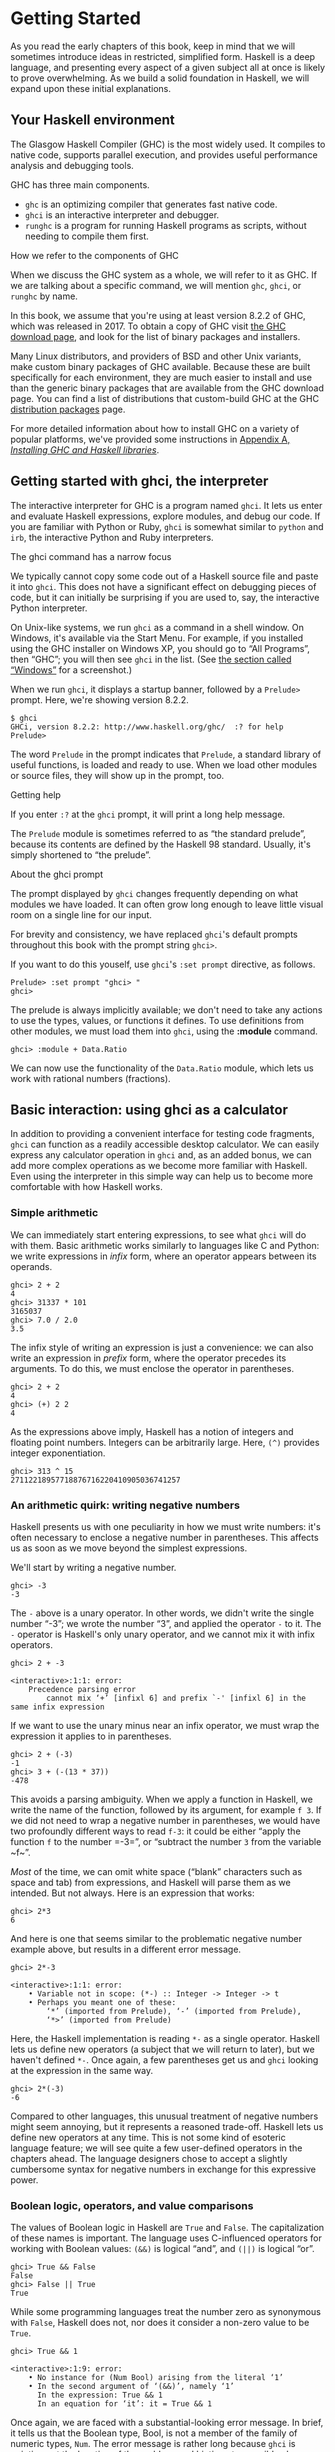 * Getting Started

As you read the early chapters of this book, keep in mind that
we will sometimes introduce ideas in restricted, simplified form.
Haskell is a deep language, and presenting every aspect of a given
subject all at once is likely to prove overwhelming. As we build a solid
foundation in Haskell, we will expand upon these initial explanations.

** Your Haskell environment

The Glasgow Haskell Compiler (GHC) is the most widely used. It
compiles to native code, supports parallel execution, and provides
useful performance analysis and debugging tools.

GHC has three main components.

- ~ghc~ is an optimizing compiler that generates fast native code.
- ~ghci~ is an interactive interpreter and debugger.
- ~runghc~ is a program for running Haskell programs as scripts,
  without needing to compile them first.

#+BEGIN_NOTE
How we refer to the components of GHC

When we discuss the GHC system as a whole, we will refer to it as
GHC. If we are talking about a specific command, we will mention ~ghc~,
~ghci~, or ~runghc~ by name.
#+END_NOTE

In this book, we assume that you're using at least version 8.2.2
of GHC, which was released in 2017. To
obtain a copy of GHC visit [[http://www.haskell.org/downloads][the GHC download page]], and
look for the list of binary packages and installers.

Many Linux distributors, and providers of BSD and other Unix
variants, make custom binary packages of GHC available. Because these
are built specifically for each environment, they are much easier to
install and use than the generic binary packages that are available from
the GHC download page. You can find a list of distributions that
custom-build GHC at the GHC
[[http://www.haskell.org/ghc/distribution_packages.html][distribution
packages]] page.

For more detailed information about how to install GHC on a
variety of popular platforms, we've provided some instructions in
[[file:installing-ghc-and-haskell-libraries.html][Appendix A,
/Installing GHC and Haskell libraries/]].

** Getting started with ghci, the interpreter

The interactive interpreter for GHC is a program named ~ghci~.
It lets us enter and evaluate Haskell expressions, explore modules, and
debug our code. If you are familiar with Python or Ruby, ~ghci~ is
somewhat similar to ~python~ and ~irb~, the interactive Python and Ruby
interpreters.

#+BEGIN_NOTE
The ghci command has a narrow focus

We typically cannot copy some code out of a Haskell source file
and paste it into ~ghci~. This does not have a significant effect on
debugging pieces of code, but it can initially be surprising if you are
used to, say, the interactive Python interpreter.
#+END_NOTE

On Unix-like systems, we run ~ghci~ as a command in a shell
window. On Windows, it's available via the Start Menu. For example, if
you installed using the GHC installer on Windows XP, you should go to
“All Programs”, then “GHC”; you will then see ~ghci~ in the list. (See
[[file:installing-ghc-and-haskell-libraries.html#install.win][the
section called “Windows”]] for a screenshot.)

When we run ~ghci~, it displays a startup banner, followed by a
~Prelude>~ prompt. Here, we're showing version 8.2.2.

#+BEGIN_SRC screen
$ ghci
GHCi, version 8.2.2: http://www.haskell.org/ghc/  :? for help
Prelude>
#+END_SRC

The word ~Prelude~ in the prompt indicates that ~Prelude~, a
standard library of useful functions, is loaded and ready to use. When
we load other modules or source files, they will show up in the prompt,
too.

#+BEGIN_TIP
Getting help

If you enter ~:?~ at the ~ghci~ prompt, it will print a long
help message.
#+END_TIP

The ~Prelude~ module is sometimes referred to as “the standard
prelude”, because its contents are defined by the Haskell 98 standard.
Usually, it's simply shortened to “the prelude”.

#+BEGIN_NOTE
About the ghci prompt

The prompt displayed by ~ghci~ changes frequently depending on
what modules we have loaded. It can often grow long enough to leave
little visual room on a single line for our input.

For brevity and consistency, we have replaced ~ghci~'s default
prompts throughout this book with the prompt string =ghci>=.

If you want to do this youself, use ~ghci~'s =:set prompt=
directive, as follows.

#+BEGIN_SRC screen
Prelude> :set prompt "ghci> "
ghci>
#+END_SRC
#+END_NOTE

The prelude is always implicitly available; we don't need to
take any actions to use the types, values, or functions it defines. To
use definitions from other modules, we must load them into ~ghci~, using
the *:module* command.

#+BEGIN_SRC screen
ghci> :module + Data.Ratio
#+END_SRC

We can now use the functionality of the ~Data.Ratio~ module,
which lets us work with rational numbers (fractions).

** Basic interaction: using ghci as a calculator

In addition to providing a convenient interface for testing code
fragments, ~ghci~ can function as a readily accessible desktop
calculator. We can easily express any calculator operation in ~ghci~
and, as an added bonus, we can add more complex operations as we become
more familiar with Haskell. Even using the interpreter in this simple
way can help us to become more comfortable with how Haskell works.

*** Simple arithmetic

We can immediately start entering expressions, to see what
~ghci~ will do with them. Basic arithmetic works similarly to languages
like C and Python: we write expressions in /infix/ form, where an
operator appears between its operands.


#+BEGIN_SRC screen
ghci> 2 + 2
4
ghci> 31337 * 101
3165037
ghci> 7.0 / 2.0
3.5
#+END_SRC

The infix style of writing an expression is just a convenience:
we can also write an expression in /prefix/ form, where the operator
precedes its arguments. To do this, we must enclose the operator in
parentheses.

#+BEGIN_SRC screen
ghci> 2 + 2
4
ghci> (+) 2 2
4
#+END_SRC

As the expressions above imply, Haskell has a notion of integers
and floating point numbers. Integers can be arbitrarily large. Here,
~(^)~ provides integer exponentiation.

#+BEGIN_SRC screen
ghci> 313 ^ 15
27112218957718876716220410905036741257
#+END_SRC

*** An arithmetic quirk: writing negative numbers

Haskell presents us with one peculiarity in how we must write
numbers: it's often necessary to enclose a negative number in
parentheses. This affects us as soon as we move beyond the simplest
expressions.

We'll start by writing a negative number.

#+BEGIN_SRC screen
ghci> -3
-3
#+END_SRC

The ~-~ above is a unary operator. In other words, we didn't
write the single number “-3”; we wrote the number “3”, and applied the
operator ~-~ to it. The ~-~ operator is Haskell's only unary operator,
and we cannot mix it with infix operators.

#+BEGIN_SRC screen
ghci> 2 + -3

<interactive>:1:1: error:
    Precedence parsing error
        cannot mix ‘+’ [infixl 6] and prefix `-' [infixl 6] in the same infix expression
#+END_SRC

If we want to use the unary minus near an infix operator, we
must wrap the expression it applies to in parentheses.

#+BEGIN_SRC screen
ghci> 2 + (-3)
-1
ghci> 3 + (-(13 * 37))
-478
#+END_SRC

This avoids a parsing ambiguity. When we apply a function in
Haskell, we write the name of the function, followed by its argument,
for example ~f 3~. If we did not need to wrap a negative number in
parentheses, we would have two profoundly different ways to read ~f-3~:
it could be either “apply the function ~f~ to the number =-3=”, or
“subtract the number ~3~ from the variable ~f~”.

/Most/ of the time, we can omit white space (“blank” characters
such as space and tab) from expressions, and Haskell will parse them as
we intended. But not always. Here is an expression that works:

#+BEGIN_SRC screen
ghci> 2*3
6
#+END_SRC

And here is one that seems similar to the problematic negative
number example above, but results in a different error message.

#+BEGIN_SRC screen
ghci> 2*-3

<interactive>:1:1: error:
    • Variable not in scope: (*-) :: Integer -> Integer -> t
    • Perhaps you meant one of these:
        ‘*’ (imported from Prelude), ‘-’ (imported from Prelude),
        ‘*>’ (imported from Prelude)
#+END_SRC

Here, the Haskell implementation is reading ~*-~ as a single
operator. Haskell lets us define new operators (a subject that we will
return to later), but we haven't defined ~*-~. Once again, a few
parentheses get us and ~ghci~ looking at the expression in the same way.

#+BEGIN_SRC screen
ghci> 2*(-3)
-6
#+END_SRC

Compared to other languages, this unusual treatment of negative
numbers might seem annoying, but it represents a reasoned trade-off.
Haskell lets us define new operators at any time. This is not some kind
of esoteric language feature; we will see quite a few user-defined
operators in the chapters ahead. The language designers chose to accept
a slightly cumbersome syntax for negative numbers in exchange for this
expressive power.

*** Boolean logic, operators, and value comparisons

The values of Boolean logic in Haskell are ~True~ and ~False~.
The capitalization of these names is important. The language uses
C-influenced operators for working with Boolean values: ~(&&)~ is
logical “and”, and ~(||)~ is logical “or”.

#+BEGIN_SRC screen
ghci> True && False
False
ghci> False || True
True
#+END_SRC

While some programming languages treat the number zero as
synonymous with ~False~, Haskell does not, nor does it consider a
non-zero value to be ~True~.

#+BEGIN_SRC screen
ghci> True && 1

<interactive>:1:9: error:
    • No instance for (Num Bool) arising from the literal ‘1’
    • In the second argument of ‘(&&)’, namely ‘1’
      In the expression: True && 1
      In an equation for ‘it’: it = True && 1
#+END_SRC

Once again, we are faced with a substantial-looking error
message. In brief, it tells us that the Boolean type, Bool, is not a
member of the family of numeric types, ~Num~. The error message is
rather long because ~ghci~ is pointing out the location of the problem,
and hinting at a possible change we could make that might fix the
problem.

Here is a more detailed breakdown of the error message.

- “~No instance for (Num Bool)~” tells us that ~ghci~ is trying
  to treat the numeric value 1 as having a Bool type, but it cannot.
- “~arising from the literal         `1'~” indicates that it
  was our use of the number ~1~ that caused the problem.
- “~In the definition of `it'~” refers to a ~ghci~ short cut
  that we will revisit in a few pages.

#+BEGIN_TIP
Remain fearless in the face of error messages

We have an important point to make here, which we will repeat
throughout the early sections of this book. If you run into problems or
error messages that you do not yet understand, /don't panic/. Early on,
all you have to do is figure out enough to make progress on a problem.
As you acquire experience, you will find it easier to understand parts
of error messages that initially seem obscure.

The numerous error messages have a purpose: they actually help
us in writing correct code, by making us perform some amount of
debugging “up front”, before we ever run a program. If you are coming
from a background of working with more permissive languages, this way of
working may come as something of a shock. Bear with us.
#+END_TIP

Most of Haskell's comparison operators are similar to those used
in C and the many languages it has influenced.

#+BEGIN_SRC screen
ghci> 1 == 1
True
ghci> 2 < 3
True
ghci> 4 >= 3.99
True
#+END_SRC

One operator that differs from its C counterpart is “is not
equal to”. In C, this is written as ~!=~. In Haskell, we write ~(/=)~,
which resembles the ≠ notation used in mathematics.

#+BEGIN_SRC screen
ghci> 2 /= 3
True
#+END_SRC

Also, where C-like languages often use ~!~ for logical negation,
Haskell uses the ~not~ function.

#+BEGIN_SRC screen
ghci> not True
False
#+END_SRC

*** Operator precedence and associativity

Like written algebra and other programming languages that use
infix operators, Haskell has a notion of operator precedence. We can use
parentheses to explicitly group parts of an expression, and precedence
allows us to omit a few parentheses. For example, the multiplication
operator has a higher precedence than the addition operator, so Haskell
treats the following two expressions as equivalent.

#+BEGIN_SRC screen
ghci> 1 + (4 * 4)
17
ghci> 1 + 4 * 4
17
#+END_SRC

Haskell assigns numeric precedence values to operators, with 1
being the lowest precedence and 9 the highest. A higher-precedence
operator is applied before a lower-precedence operator. We can use
~ghci~ to inspect the precedence levels of individual operators, using
its *:info* command.

#+BEGIN_SRC screen
ghci> :info (+)
class (Eq a, Show a) => Num a where
  (+) :: a -> a -> a
  ...
    -- Defined in GHC.Num
infixl 6 +
ghci> :info (*)
class (Eq a, Show a) => Num a where
  ...
  (*) :: a -> a -> a
  ...
    -- Defined in GHC.Num
infixl 7 *
#+END_SRC

The information we seek is in the line “~infixl 6 +~”, which
indicates that the ~(+)~ operator has a precedence of 6. (We will
explain the other output in a later chapter.) The “~infixl 7 *~” tells
us that the ~(*)~ operator has a precedence of 7. Since ~(*)~ has a
higher precedence than ~(+)~, we can now see why ~1 + 4 *       4~ is
evaluated as ~1 + (4 * 4)~, and not ~(1 + 4) * 4~.

Haskell also defines /associativity/ of operators. This
determines whether an expression containing multiple uses of an operator
is evaluated from left to right, or right to left. The ~(+)~ and ~(*)~
operators are left associative, which is represented as ~infixl~ in the
~ghci~ output above. A right associative operator is displayed with
~infixr~.

#+BEGIN_SRC screen
ghci> :info (^)
(^) :: (Num a, Integral b) => a -> b -> a  -- Defined in GHC.Real
infixr 8 ^
#+END_SRC

The combination of precedence and associativity rules are
usually referred to as /fixity/ rules.

*** Undefined values, and introducing variables

Haskell's prelude, the standard library we mentioned earlier,
defines at least one well-known mathematical constant for us.

#+BEGIN_SRC screen
ghci> pi
3.141592653589793
#+END_SRC

But its coverage of mathematical constants is not comprehensive,
as we can quickly see. Let us look for Euler's number, ~e~.

#+BEGIN_SRC screen
ghci> e

<interactive>:1:1: error: Variable not in scope: e
#+END_SRC

Oh well. We have to define it ourselves.

#+BEGIN_NOTE
Don't worry about the error message

If the above “not in scope” error message seems a little
daunting, do not worry. All it means is that there is no variable
defined with the name ~e~.
#+END_NOTE

Using ~ghci~'s ~let~ construct, we can make a temporary
definition of ~e~ ourselves.

#+BEGIN_SRC screen
ghci> e = exp 1
#+END_SRC

This is an application of the exponential function, ~exp~, and
our first example of applying a function in Haskell. While languages
like Python require parentheses around the arguments to a function,
Haskell does not.

With ~e~ defined, we can now use it in arithmetic expressions.
The ~(^)~ exponentiation operator that we introduced earlier can only
raise a number to an integer power. To use a floating point number as
the exponent, we use the ~(**)~ exponentiation operator.

#+BEGIN_SRC screen
ghci> (e ** pi) - pi
19.99909997918947
#+END_SRC

#+BEGIN_WARNING
This syntax is ghci-specific

The syntax for ~let~ that ~ghci~ accepts is not the same as we
would use at the “top level” of a normal Haskell program. We will see
the normal syntax in
[[file:defining-types-streamlining-functions.html#deftypes.locals][the
section called “Introducing local variables”]].
#+END_WARNING

*** Dealing with precedence and associativity rules

It is sometimes better to leave at least some parentheses in
place, even when Haskell allows us to omit them. Their presence can help
future readers (including ourselves) to understand what we intended.

Even more importantly, complex expressions that rely completely
on operator precedence are notorious sources of bugs. A compiler and a
human can easily end up with different notions of what even a short,
parenthesis-free expression is supposed to do.

There is no need to remember all of the precedence and
associativity rules numbers: it is simpler to add parentheses if you are
unsure.

** Command line editing in ghci

On most systems, ~ghci~ has some amount of command line editing
ability. In case you are not familiar with command line editing, it's a
huge time saver. The basics are common to both Unix-like and Windows
systems. Pressing the *up* arrow key on your keyboard recalls the last
line of input you entered; pressing *up* repeatedly cycles through
earlier lines of input. You can use the *left* and *right* arrow keys to
move around inside a line of input. On Unix (but not Windows,
unfortunately), the *tab* key completes partially entered identifiers.

#+BEGIN_TIP
Where to look for more information

We've barely scratched the surface of command line editing here.
Since you can work more effectively if you're more familiar with the
capabilities of your command line editing system, you might find it
useful to do some further reading. ~ghci~ uses the Haskeline library
under the hood, which is [[https://github.com/judah/haskeline/wiki/KeyBindings][powerful]] and
[[https://github.com/judah/haskeline/wiki/UserPreferences][customisable]].
#+END_TIP

** Lists

A list is surrounded by square brackets; the elements are
separated by commas.


#+BEGIN_SRC screen
ghci> [1, 2, 3]
[1,2,3]
#+END_SRC

#+BEGIN_NOTE
Commas are separators, not terminators

Some languages permit the last element in a list to be followed
by an optional trailing comma before a closing bracket, but Haskell
doesn't allow this. If you leave in a trailing comma (e.g. =[1,2,]=),
you'll get a parse error.
#+END_NOTE

A list can be of any length. The empty list is written ~[]~.

#+BEGIN_SRC screen
ghci> []
[]
ghci> ["foo", "bar", "baz", "quux", "fnord", "xyzzy"]
["foo","bar","baz","quux","fnord","xyzzy"]
#+END_SRC

All elements of a list must be of the same type. Here, we
violate this rule: our list starts with two Bool values, but ends with a
string.

#+BEGIN_SRC screen
ghci> [True, False, "testing"]

<interactive>:1:15: error:
    • Couldn't match expected type ‘Bool’ with actual type ‘[Char]’
    • In the expression: "testing"
      In the expression: [True, False, "testing"]
      In an equation for ‘it’: it = [True, False, "testing"]
#+END_SRC

Once again, ~ghci~'s error message is verbose, but it's simply
telling us that there is no way to turn the string into a Boolean value,
so the list expression isn't properly typed.

If we write a series of elements using /enumeration notation/,
Haskell will fill in the contents of the list for us.

#+BEGIN_SRC screen
ghci> [1..10]
[1,2,3,4,5,6,7,8,9,10]
#+END_SRC

Here, the ~..~ characters denote an /enumeration/. We can only
use this notation for types whose elements we can enumerate. It makes no
sense for text strings, for instance: there is not any sensible, general
way to enumerate ~["foo".."quux"]~.

By the way, notice that the above use of range notation gives us
a /closed interval/; the list contains both endpoints.

When we write an enumeration, we can optionally specify the size
of the step to use by providing the first two elements, followed by the
value at which to stop generating the enumeration.

#+BEGIN_SRC screen
ghci> [1.0,1.25..2.0]
[1.0,1.25,1.5,1.75,2.0]
ghci> [1,4..15]
[1,4,7,10,13]
ghci> [10,9..1]
[10,9,8,7,6,5,4,3,2,1]
#+END_SRC

In the latter case above, the list is quite sensibly missing the
end point of the enumeration, because it isn't an element of the series
we defined.

We can omit the end point of an enumeration. If a type doesn't
have a natural “upper bound”, this will produce values indefinitely. For
example, if you type ~[1..]~ at the ~ghci~ prompt, you'll have to
interrupt or kill ~ghci~ to stop it from printing an infinite succession
of ever-larger numbers. If you are tempted to do this, type ~Ctrl-C~ to halt
the enumeration. We will find later on that infinite lists are often
useful in Haskell.

#+BEGIN_WARNING
Beware enumerating floating point numbers

Here's a non-intuitive bit of behaviour.

#+BEGIN_SRC screen
ghci> [1.0..1.8]
[1.0,2.0]
#+END_SRC

Behind the scenes, to avoid floating point roundoff problems,
the Haskell implementation enumerates from ~1.0~ to ~1.8+0.5~.

Using enumeration notation over floating point numbers can pack
more than a few surprises, so if you use it at all, be careful. Floating
point behavior is quirky in all programming languages; there is nothing
unique to Haskell here.
#+END_WARNING

*** Operators on lists

There are two ubiquitous operators for working with lists. We
concatenate two lists using the ~(++)~ operator.

#+BEGIN_SRC screen
ghci> [3,1,3] ++ [3,7]
[3,1,3,3,7]
ghci> [] ++ [False,True] ++ [True]
[False,True,True]
#+END_SRC

More basic is the ~(:)~ operator, which adds an element to the
front of a list. This is pronounced “cons” (short for “construct”).

#+BEGIN_SRC screen
ghci> 1 : [2,3]
[1,2,3]
ghci> 1 : []
[1]
#+END_SRC

You might be tempted to try writing ~[1,2]:3~ to add an element
to the end of a list, but ~ghci~ will reject this with an error message,
because the first argument of ~(:)~ must be an element, and the second
must be a list.

** Strings and characters

If you know a language like Perl or C, you'll find Haskell's
notations for strings familiar.

A text string is surrounded by double quotes.

#+BEGIN_SRC screen
ghci> "This is a string."
"This is a string."
#+END_SRC

As in many languages, we can represent hard-to-see characters by
“escaping” them. Haskell's escape characters and escaping rules follow
the widely used conventions established by the C language. For example,
~'\n'~ denotes a newline character, and ~'\t'~ is a tab character. For
complete details, see
[[file:characters-strings-and-escaping-rules.html][Appendix B,
/Characters, strings, and escaping rules/]].

#+BEGIN_SRC screen
ghci> putStrLn "Here's a newline -->\n<-- See?"
Here's a newline -->
<-- See?
#+END_SRC

The ~putStrLn~ function prints a string.

Haskell makes a distinction between single characters and text
strings. A single character is enclosed in single quotes.

#+BEGIN_SRC screen
ghci> 'a'
'a'
#+END_SRC

In fact, a text string is simply a list of individual
characters. Here's a painful way to write a short string, which ~ghci~
gives back to us in a more familiar form.

#+BEGIN_SRC screen
ghci> a = ['l', 'o', 't', 's', ' ', 'o', 'f', ' ', 'w', 'o', 'r', 'k']
ghci> a
"lots of work"
ghci> a == "lots of work"
True
#+END_SRC

The empty string is written ~""~, and is a synonym for ~[]~.

#+BEGIN_SRC screen
ghci> "" == []
True
#+END_SRC

Since a string is a list of characters, we can use the regular
list operators to construct new strings.

#+BEGIN_SRC screen
ghci> 'a':"bc"
"abc"
ghci> "foo" ++ "bar"
"foobar"
#+END_SRC

** First steps with types

While we've talked a little about types already, our
interactions with ~ghci~ have so far been free of much type-related
thinking. We haven't told ~ghci~ what types we've been using, and it's
mostly been willing to accept our input.

Haskell requires type names to start with an uppercase letter,
and variable names must start with a lowercase letter. Bear this in mind
as you read on; it makes it much easier to follow the names.

The first thing we can do to start exploring the world of types
is to get ~ghci~ to tell us more about what it's doing. ~ghci~ has a
command, *:set*, that lets us change a few of its default behaviours. We
can tell it to print more type information as follows.

#+BEGIN_SRC screen
ghci> :set +t
ghci> 'c'
'c'
it :: Char
ghci> "foo"
"foo"
it :: [Char]
#+END_SRC

What the ~+t~ does is tell ~ghci~ to print the type of an
expression after the expression. That cryptic ~it~ in the output can be
very useful: it's actually the name of a special variable, in which
~ghci~ stores the result of the last expression we evaluated. (This
isn't a Haskell language feature; it's specific to ~ghci~ alone.) Let's
break down the meaning of the last line of ~ghci~ output.

- It's telling us about the special variable ~it~.
- We can read text of the form ~x ::         y~ as meaning “the
  expression ~x~ has the type ~y~”.
- Here, the expression “it” has the type [Char]. (The name
  String is often used instead of [Char]. It is simply a synonym for
  [Char].)

#+BEGIN_TIP
The joy of “it”

That ~it~ variable is a handy ~ghci~ shortcut. It lets us use
the result of the expression we just evaluated in a new expression.

#+BEGIN_SRC screen
ghci> "foo"
"foo"
it :: [Char]
ghci> it ++ "bar"
"foobar"
it :: [Char]
#+END_SRC

When evaluating an expression, ~ghci~ won't change the value of
~it~ if the evaluation fails. This lets you write potentially bogus
expressions with something of a safety net.

#+BEGIN_SRC screen
ghci> it
"foobar"
it :: [Char]
ghci> it ++ 3

<interactive>:1:1: error
    • No instance for (Num [Char]) arising from the literal ‘3’
    • In the second argument of ‘(++)’, namely ‘3’
      In the expression: it ++ 3
      In an equation for ‘it’: it = it ++ 3
ghci> it
"foobar"
it :: [Char]
ghci> it ++ "baz"
"foobarbaz"
it :: [Char]
#+END_SRC

When we couple ~it~ with liberal use of the arrow keys to recall
and edit the last expression we typed, we gain a decent way to
experiment interactively: the cost of mistakes is very low. Take
advantage of the opportunity to make cheap, plentiful mistakes when
you're exploring the language!
#+END_TIP

Here are a few more of Haskell's names for types, from
expressions of the sort we've already seen.

#+BEGIN_SRC screen
ghci> 7 ^ 80
40536215597144386832065866109016673800875222251012083746192454448001
it :: Integer
#+END_SRC

Haskell's integer type is named Integer. The size of an Integer
value is bounded only by your system's memory capacity.

Rational numbers don't look quite the same as integers. To
construct a rational number, we use the ~(%)~ operator. The numerator is
on the left, the denominator on the right.

#+BEGIN_SRC screen
ghci> :m +Data.Ratio
ghci> 11 % 29
11%29
it :: Ratio Integer
#+END_SRC

For convenience, ~ghci~ lets us abbreviate many commands, so we
can write ~:m~ instead of ~:module~ to load a module.

Notice /two/ words on the right hand side of the ~::~ above. We
can read this as a “Ratio of Integer”. We might guess that a Ratio must
have values of type Integer as both numerator and denominator. Sure
enough, if we try to construct a Ratio where the numerator and
denominator are of different types, or of the same non-integral type,
~ghci~ complains.

#+BEGIN_SRC screen
ghci> 3.14 % 8

<interactive>:1:1: error:
    • Ambiguous type variable ‘a0’ arising from a use of ‘print’
      prevents the constraint ‘(Show a0)’ from being solved.
      Probable fix: use a type annotation to specify what ‘a0’ should be.
      These potential instances exist:
        instance Show a => Show (Ratio a) -- Defined in ‘GHC.Real’
        instance Show Ordering -- Defined in ‘GHC.Show’
        instance Show Integer -- Defined in ‘GHC.Show’
        ...plus 23 others
        ...plus 11 instances involving out-of-scope types
        (use -fprint-potential-instances to see them all)
    • In a stmt of an interactive GHCi command: print it
ghci> 1.2 % 3.4

<interactive>:1:1: error:
    • Ambiguous type variable ‘a0’ arising from a use of ‘print’
      prevents the constraint ‘(Show a0)’ from being solved.
      Probable fix: use a type annotation to specify what ‘a0’ should be.
      These potential instances exist:
        instance Show a => Show (Ratio a) -- Defined in ‘GHC.Real’
        instance Show Ordering -- Defined in ‘GHC.Show’
        instance Show Integer -- Defined in ‘GHC.Show’
        ...plus 23 others
        ...plus 11 instances involving out-of-scope types
        (use -fprint-potential-instances to see them all)
    • In a stmt of an interactive GHCi command: print it
#+END_SRC

Although it is initially useful to have ~:set +t~ giving us
type information for every expression we enter, this is a facility we
will quickly outgrow. After a while, we will often know what type we
expect an expression to have. We can turn off the extra type information
at any time, using the *:unset* command.

#+BEGIN_SRC screen
ghci> :unset +t
ghci> 2
2
#+END_SRC

Even with this facility turned off, we can still get that type
information easily when we need it, using another ~ghci~ command.

#+BEGIN_SRC screen
ghci> :type 'a'
'a' :: Char
ghci> "foo"
"foo"
ghci> :type it
it :: [Char]
#+END_SRC

The *:type* command will print type information for any
expression we give it (including ~it~, as we see above). It won't
actually evaluate the expression; it only checks its type and prints
that.

Why are the types reported for these two expressions different?

#+BEGIN_SRC screen
ghci> 3 + 2
5
ghci> :type it
it :: Integer
ghci> :type 3 + 2
3 + 2 :: (Num t) => t
#+END_SRC

Haskell has several numeric types. For example, a literal
number such as ~1~ could, depending on the context in which it appears,
be an integer or a floating point value. When we force ~ghci~ to
evaluate the expression ~3     + 2~, it has to choose a type so that it
can print the value, and it defaults to Integer. In the second case, we
ask ~ghci~ to print the type of the expression without actually
evaluating it, so it does not have to be so specific. It answers, in
effect, “its type is numeric”. We will see more of this style of type
annotation in [[file:using-typeclasses.html][Chapter 6, /Using
Typeclasses/]].

** A simple program

Let's take a small leap ahead, and write a small program that
counts the number of lines in its input. Don't expect to understand this
yet; it's just fun to get our hands dirty. In a text editor, enter the
following code into a file, and save it as ~WC.hs~.

#+BEGIN_SRC haskell
-- file: wc.hs
-- lines beginning with "--" are comments.

main = interact wordCount
    where wordCount input = show (length (lines input)) ++ "\n"
#+END_SRC

Find or create a text file; let's call it ~quux.txt~[fn:1].

#+BEGIN_SRC screen
$ cat quux.txt
Teignmouth, England
Paris, France
Ulm, Germany
Auxerre, France
Brunswick, Germany
Beaumont-en-Auge, France
Ryazan, Russia
#+END_SRC

From a shell or command prompt, run the following command.

#+BEGIN_SRC screen
$ runghc wc < quux.txt
7
#+END_SRC

We have successfully written a simple program that interacts
with the real world! In the chapters that follow, we will successively
fill the gaps in our understanding until we can write programs of our
own.

** Exercises

1. Enter the following expressions into ~ghci~. What are their types?
      - ~5 + 8~
      - ~3 * 5 + 8~
      - ~2 + 4~
      - ~(+) 2 4~
      - ~sqrt 16~
      - ~succ 6~
      - ~succ 7~
      - ~pred 9~
      - ~pred 8~
      - ~sin (pi / 2)~
      - ~truncate pi~
      - ~round 3.5~
      - ~round 3.4~
      - ~floor 3.7~
      - ~ceiling 3.3~
2. From ~ghci~, type ~:?~ to print some help. Define a variable, such as ~let
x = 1~, then type ~:show bindings~. What do you see?
3. The ~words~ function counts the number of words in a string. Modify the
~WC.hs~ example to count the number of words in a file.
4. Modify the ~WC.hs~ example again, to print the number of characters in a file.

[fn:1] Incidentally, what do these cities have in common?
